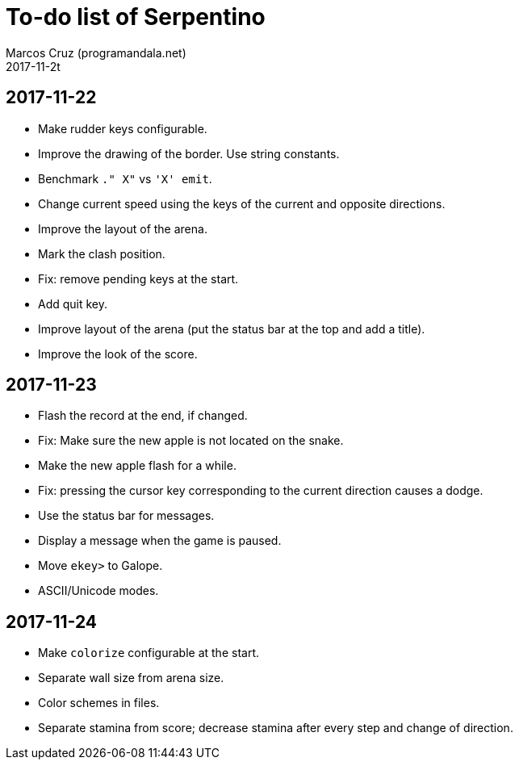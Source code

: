 = To-do list of Serpentino
:author: Marcos Cruz (programandala.net)
:revdate: 2017-11-2t

== 2017-11-22

- Make rudder keys configurable.
- Improve the drawing of the border. Use string constants.
- Benchmark `." X"` vs ``'X' emit``.
- Change current speed using the keys of the current and opposite
  directions.
- Improve the layout of the arena.
- Mark the clash position.
- Fix: remove pending keys at the start.
- Add quit key.
- Improve layout of the arena (put the status bar at the top and add a
  title).
- Improve the look of the score.

== 2017-11-23

- Flash the record at the end, if changed.
- Fix: Make sure the new apple is not located on the snake.
- Make the new apple flash for a while.
- Fix: pressing the cursor key corresponding to the current direction
  causes a dodge.
- Use the status bar for messages.
- Display a message when the game is paused.
- Move `ekey>` to Galope.
- ASCII/Unicode modes.

== 2017-11-24

- Make `colorize` configurable at the start.
- Separate wall size from arena size.
- Color schemes in files.
- Separate stamina from score; decrease stamina after every step and
  change of direction.
